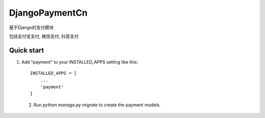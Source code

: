 ===============
DjangoPaymentCn
===============

基于Django的支付模块

包括支付宝支付, 微信支付, 抖音支付

Quick start
-------------

1. Add "payment" to your INSTALLED_APPS setting
   like this::

    INSTALLED_APPS = [
        ...
        'payment'
    ]

 2. Run `python manage.py migrate` to create the payment models.
